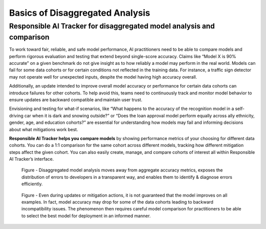 .. _basics_disaggregated:

Basics of Disaggregated Analysis
================================

Responsible AI Tracker for disaggregated model analysis and comparison 
######################################################################

To work toward fair, reliable, and safe model performance, AI practitioners need to be able to compare models and perform rigorous 
evaluation and testing that extend beyond single-score accuracy. Claims like “Model X is 90% accurate” on a given benchmark do not give 
insight as to how reliably a model may perform in the real world. Models can fail for some data cohorts or for certain conditions not reflected in the training data. For instance, a traffic sign detector may not operate well for unexpected inputs, despite the model having high accuracy overall.  

Additionally, an update intended to improve overall model accuracy or performance for certain data cohorts can introduce failures for 
other cohorts. To help avoid this, teams need to continuously track and monitor model behavior to ensure updates are backward compatible 
and maintain user trust.  

Envisioning and testing for what-if scenarios, like “What happens to the accuracy of the recognition model in a self-driving car when 
it is dark and snowing outside?” or “Does the loan approval model perform equally across ally ethnicity, gender, age, and education cohorts?” 
are essential for understanding how models may fail and informing decisions about what mitigations work best.

**Responsible AI Tracker helps you compare models** by showing performance metrics of your choosing for different data cohorts. 
You can do a 1:1 comparison for the same cohort across different models, tracking how different mitigation steps affect the given cohort. 
You can also easily create, manage, and compare cohorts of interest all within Responsible AI Tracker’s interface. 

.. figure:: imgs/model_analysis.png
  :scale: 100%
  :alt: Responsible AI Tracker

  Figure - Disaggregated model analysis moves away from aggregate accuracy metrics, exposes the distribution of errors to developers in a 
  transparent way, and enables them to identify & diagnose errors efficiently.


.. figure:: imgs/baseline.png
  :scale: 60%
  :alt: Responsible AI Tracker

  Figure - Even during updates or mitigation actions, it is not guaranteed that the model improves on all examples. In fact, 
  model accuracy may drop for some of the data cohorts leading to backward incompatibility issues. The phenomenon then requires careful model comparison 
  for practitioners to be able to select the best model for deployment in an informed manner.


.. raw:: html

       <iframe width="560" height="315" src="https://www.youtube.com/embed/NYXRrLzGiFk" frameborder="0" allowfullscreen></iframe>

      